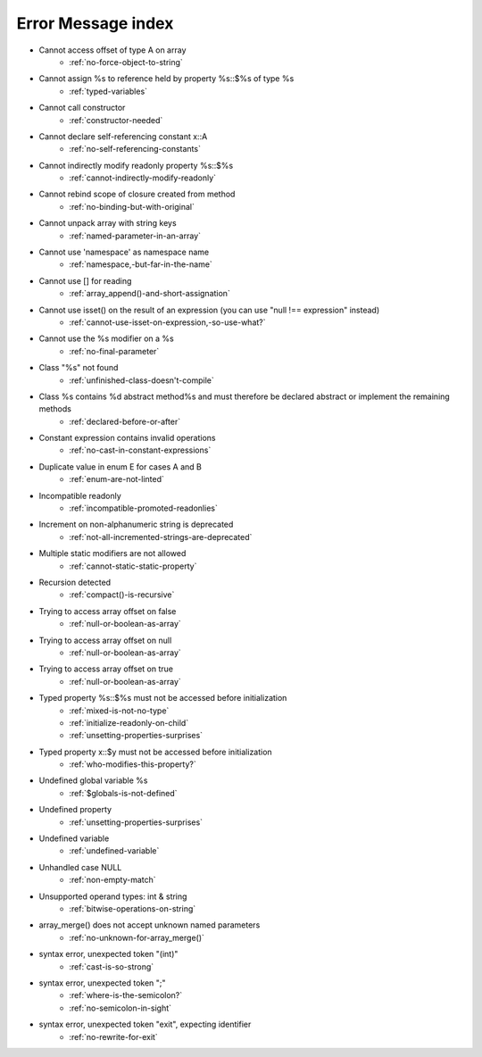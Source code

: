 Error Message index
-------------------

* Cannot access offset of type A on array
    * :ref:`no-force-object-to-string`
* Cannot assign %s to reference held by property %s::$%s of type %s
    * :ref:`typed-variables`
* Cannot call constructor
    * :ref:`constructor-needed`
* Cannot declare self-referencing constant x::A
    * :ref:`no-self-referencing-constants`
* Cannot indirectly modify readonly property %s::$%s
    * :ref:`cannot-indirectly-modify-readonly`
* Cannot rebind scope of closure created from method
    * :ref:`no-binding-but-with-original`
* Cannot unpack array with string keys
    * :ref:`named-parameter-in-an-array`
* Cannot use 'namespace' as namespace name
    * :ref:`namespace,-but-far-in-the-name`
* Cannot use [] for reading
    * :ref:`array_append()-and-short-assignation`
* Cannot use isset() on the result of an expression (you can use "null !== expression" instead)
    * :ref:`cannot-use-isset-on-expression,-so-use-what?`
* Cannot use the %s modifier on a %s
    * :ref:`no-final-parameter`
* Class "%s" not found
    * :ref:`unfinished-class-doesn't-compile`
* Class %s contains %d abstract method%s and must therefore be declared abstract or implement the remaining methods
    * :ref:`declared-before-or-after`
* Constant expression contains invalid operations
    * :ref:`no-cast-in-constant-expressions`
* Duplicate value in enum E for cases A and B
    * :ref:`enum-are-not-linted`
* Incompatible readonly
    * :ref:`incompatible-promoted-readonlies`
* Increment on non-alphanumeric string is deprecated 
    * :ref:`not-all-incremented-strings-are-deprecated`
* Multiple static modifiers are not allowed
    * :ref:`cannot-static-static-property`
* Recursion detected
    * :ref:`compact()-is-recursive`
* Trying to access array offset on false
    * :ref:`null-or-boolean-as-array`
* Trying to access array offset on null
    * :ref:`null-or-boolean-as-array`
* Trying to access array offset on true
    * :ref:`null-or-boolean-as-array`
* Typed property %s::$%s must not be accessed before initialization
    * :ref:`mixed-is-not-no-type`
    * :ref:`initialize-readonly-on-child`
    * :ref:`unsetting-properties-surprises`
* Typed property x::$y must not be accessed before initialization
    * :ref:`who-modifies-this-property?`
* Undefined global variable %s
    * :ref:`$globals-is-not-defined`
* Undefined property
    * :ref:`unsetting-properties-surprises`
* Undefined variable
    * :ref:`undefined-variable`
* Unhandled case NULL
    * :ref:`non-empty-match`
* Unsupported operand types: int & string
    * :ref:`bitwise-operations-on-string`
* array_merge() does not accept unknown named parameters
    * :ref:`no-unknown-for-array_merge()`
* syntax error, unexpected token "(int)"
    * :ref:`cast-is-so-strong`
* syntax error, unexpected token ";"
    * :ref:`where-is-the-semicolon?`
    * :ref:`no-semicolon-in-sight`
* syntax error, unexpected token "exit", expecting identifier
    * :ref:`no-rewrite-for-exit`
